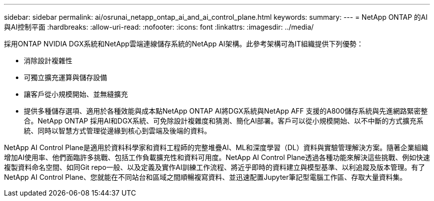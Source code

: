 ---
sidebar: sidebar 
permalink: ai/osrunai_netapp_ontap_ai_and_ai_control_plane.html 
keywords:  
summary:  
---
= NetApp ONTAP 的AI與AI控制平面
:hardbreaks:
:allow-uri-read: 
:nofooter: 
:icons: font
:linkattrs: 
:imagesdir: ../media/


[role="lead"]
採用ONTAP NVIDIA DGX系統和NetApp雲端連線儲存系統的NetApp AI架構。此參考架構可為IT組織提供下列優勢：

* 消除設計複雜性
* 可獨立擴充運算與儲存設備
* 讓客戶從小規模開始、並無縫擴充
* 提供多種儲存選項、適用於各種效能與成本點NetApp ONTAP AI將DGX系統與NetApp AFF 支援的A800儲存系統與先進網路緊密整合。NetApp ONTAP 採用AI和DGX系統、可免除設計複雜度和猜測、簡化AI部署。客戶可以從小規模開始、以不中斷的方式擴充系統、同時以智慧方式管理從邊緣到核心到雲端及後端的資料。


NetApp AI Control Plane是適用於資料科學家和資料工程師的完整堆疊AI、ML和深度學習（DL）資料與實驗管理解決方案。隨著企業組織增加AI使用率、他們面臨許多挑戰、包括工作負載擴充性和資料可用度。NetApp AI Control Plane透過各種功能來解決這些挑戰、例如快速複製資料命名空間、如同Git repo一般、以及定義及實作AI訓練工作流程、將近乎即時的資料建立與模型基準、以利追蹤及版本管理。有了NetApp AI Control Plane、您就能在不同站台和區域之間順暢複寫資料、並迅速配置Jupyter筆記型電腦工作區、存取大量資料集。
